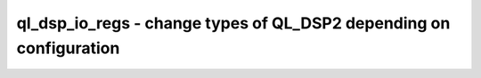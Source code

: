 ===================================================================
ql_dsp_io_regs - change types of QL_DSP2 depending on configuration
===================================================================

.. raw:: latex

    \begin{comment}

.. cmd:def:: ql_dsp_io_regs
    :title: change types of QL_DSP2 depending on configuration



    .. code:: yoscrypt

        ql_dsp_io_regs [options] [selection]

    ::

        This pass looks for QL_DSP2 cells and changes their cell type depending on their
        configuration.
.. raw:: latex

    \end{comment}

.. only:: latex

    ::

        
            ql_dsp_io_regs [options] [selection]
        
        This pass looks for QL_DSP2 cells and changes their cell type depending on their
        configuration.
